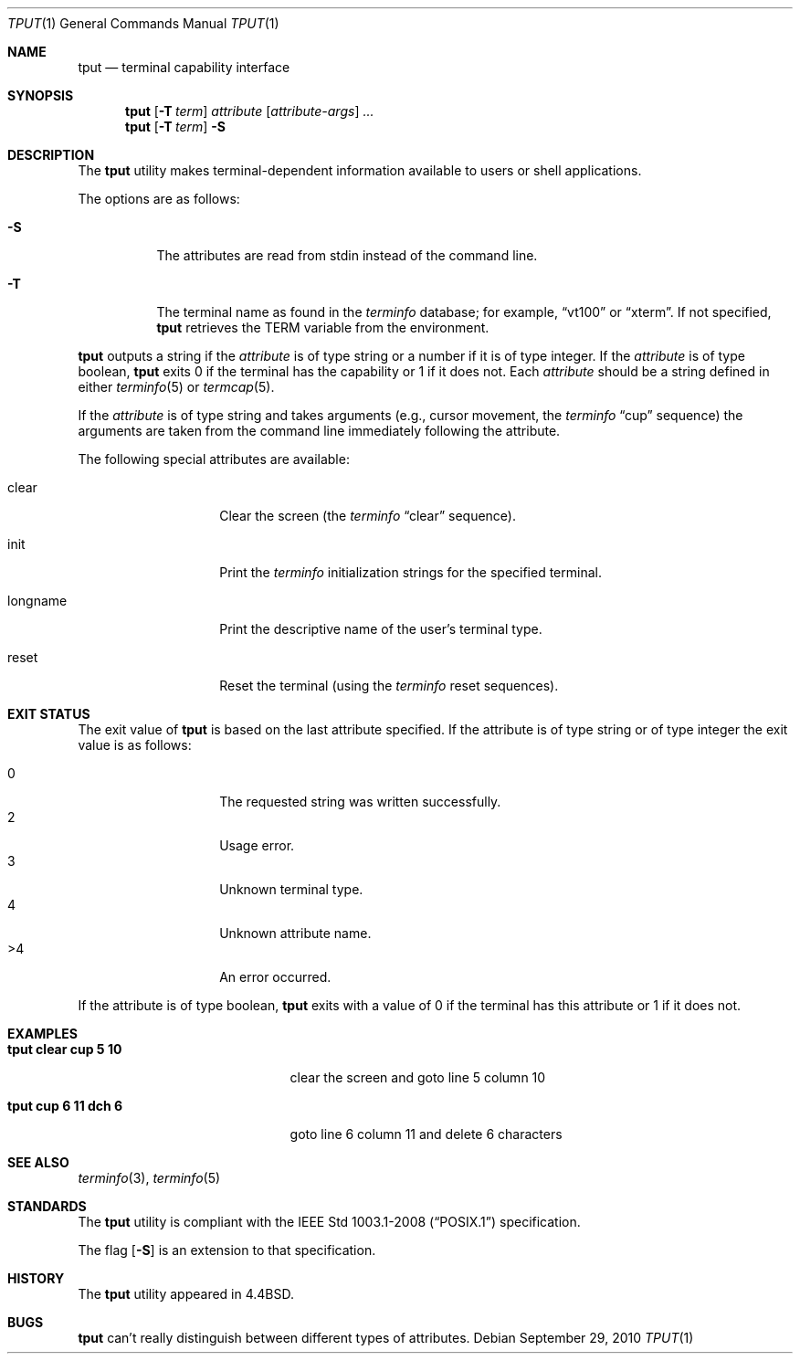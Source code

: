 .\"	$OpenBSD: tput.1,v 1.19 2010/09/29 07:44:56 jmc Exp $
.\"	$NetBSD: tput.1,v 1.4 1994/12/07 08:49:10 jtc Exp $
.\"
.\" Copyright (c) 1989, 1990, 1993
.\"	The Regents of the University of California.  All rights reserved.
.\"
.\" Redistribution and use in source and binary forms, with or without
.\" modification, are permitted provided that the following conditions
.\" are met:
.\" 1. Redistributions of source code must retain the above copyright
.\"    notice, this list of conditions and the following disclaimer.
.\" 2. Redistributions in binary form must reproduce the above copyright
.\"    notice, this list of conditions and the following disclaimer in the
.\"    documentation and/or other materials provided with the distribution.
.\" 3. Neither the name of the University nor the names of its contributors
.\"    may be used to endorse or promote products derived from this software
.\"    without specific prior written permission.
.\"
.\" THIS SOFTWARE IS PROVIDED BY THE REGENTS AND CONTRIBUTORS ``AS IS'' AND
.\" ANY EXPRESS OR IMPLIED WARRANTIES, INCLUDING, BUT NOT LIMITED TO, THE
.\" IMPLIED WARRANTIES OF MERCHANTABILITY AND FITNESS FOR A PARTICULAR PURPOSE
.\" ARE DISCLAIMED.  IN NO EVENT SHALL THE REGENTS OR CONTRIBUTORS BE LIABLE
.\" FOR ANY DIRECT, INDIRECT, INCIDENTAL, SPECIAL, EXEMPLARY, OR CONSEQUENTIAL
.\" DAMAGES (INCLUDING, BUT NOT LIMITED TO, PROCUREMENT OF SUBSTITUTE GOODS
.\" OR SERVICES; LOSS OF USE, DATA, OR PROFITS; OR BUSINESS INTERRUPTION)
.\" HOWEVER CAUSED AND ON ANY THEORY OF LIABILITY, WHETHER IN CONTRACT, STRICT
.\" LIABILITY, OR TORT (INCLUDING NEGLIGENCE OR OTHERWISE) ARISING IN ANY WAY
.\" OUT OF THE USE OF THIS SOFTWARE, EVEN IF ADVISED OF THE POSSIBILITY OF
.\" SUCH DAMAGE.
.\"
.\"     @(#)tput.1	8.2 (Berkeley) 3/19/94
.\"
.Dd $Mdocdate: September 29 2010 $
.Dt TPUT 1
.Os
.Sh NAME
.Nm tput
.Nd terminal capability interface
.Sh SYNOPSIS
.Nm tput
.Op Fl T Ar term
.Ar attribute
.Op Ar attribute-args
.Ar ...
.Nm tput
.Op Fl T Ar term
.Fl S
.Sh DESCRIPTION
The
.Nm
utility makes terminal-dependent information available to users or shell
applications.
.Pp
The options are as follows:
.Bl -tag -width Ds
.It Fl S
The attributes are read from stdin instead of the command line.
.It Fl T
The terminal name as found in the
.Xr terminfo
database; for example,
.Dq vt100
or
.Dq xterm .
If not specified,
.Nm
retrieves the
.Ev TERM
variable from the environment.
.El
.Pp
.Nm
outputs a string if the
.Ar attribute
is of type string or a number if it is of type integer.
If the
.Ar attribute
is of type boolean,
.Nm
exits 0 if the terminal has the capability or 1 if it
does not.
Each
.Ar attribute
should be a string defined in either
.Xr terminfo 5
or
.Xr termcap 5 .
.Pp
If the
.Ar attribute
is of type string and takes arguments (e.g., cursor movement,
the
.Xr terminfo
.Dq cup
sequence) the arguments are taken from the command line immediately
following the attribute.
.Pp
The following special attributes are available:
.Bl -tag -width Ar
.It clear
Clear the screen (the
.Xr terminfo
.Dq clear
sequence).
.It init
Print the
.Xr terminfo
initialization strings for the specified terminal.
.It longname
Print the descriptive name of the user's terminal type.
.It reset
Reset the terminal (using the
.Xr terminfo
reset sequences).
.El
.Sh EXIT STATUS
The exit value of
.Nm
is based on the last attribute specified.
If the attribute is of type string or of type integer the exit
value is as follows:
.Pp
.Bl -tag -offset indent -width Ds -compact
.It 0
The requested string was written successfully.
.It 2
Usage error.
.It 3
Unknown terminal type.
.It 4
Unknown attribute name.
.It >4
An error occurred.
.El
.Pp
If the attribute is of type boolean,
.Nm
exits with a value of 0 if the terminal has this attribute or
1 if it does not.
.Sh EXAMPLES
.Bl -tag -width "tput cup 6 11 dch 6" -compact
.It Li "tput clear cup 5 10"
clear the screen and goto line 5 column 10
.Pp
.It Li "tput cup 6 11 dch 6"
goto line 6 column 11 and delete 6 characters
.El
.Sh SEE ALSO
.Xr terminfo 3 ,
.Xr terminfo 5
.Sh STANDARDS
The
.Nm
utility is compliant with the
.St -p1003.1-2008
specification.
.Pp
The flag
.Op Fl S
is an extension to that specification.
.Sh HISTORY
The
.Nm
utility appeared in
.Bx 4.4 .
.Sh BUGS
.Nm
can't really distinguish between different types of attributes.
